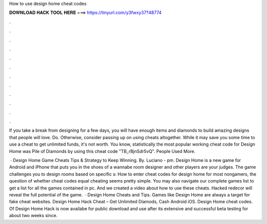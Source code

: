 How to use design home cheat codes



𝐃𝐎𝐖𝐍𝐋𝐎𝐀𝐃 𝐇𝐀𝐂𝐊 𝐓𝐎𝐎𝐋 𝐇𝐄𝐑𝐄 ===> https://tinyurl.com/y3fwxy37?48774



.



.



.



.



.



.



.



.



.



.



.



.

If you take a break from designing for a few days, you will have enough items and diamonds to build amazing designs that people will love. Do. Otherwise, consider passing up on using cheats altogether. While it may save you some time to use a cheat to get unlimited funds, it's not worth. You know, statistically the most popular working cheat code for Design Home was Pile of Diamonds by using this cheat code "TB_rBjnSdr5vQ". People Used More.

 · Design Home Game Cheats Tips & Strategy to Keep Winning. By. Luciano - pm. Design Home is a new game for Android and iPhone that puts you in the shoes of a wannabe room designer and other players are your judges. The game challenges you to design rooms based on specific s:  How to enter cheat codes for design home for most nongamers, the question of whether cheat codes equal cheating seems pretty simple. You may also navigate our complete games list to get a list for all the games contained in pc. And we created a video about how to use these cheats. Hacked redecor will reveal the full potential of the game.  · Design Home Cheats and Tips. Games like Design Home are always a target for fake cheat websites. Design Home Hack Cheat – Get Unlimited Diamods, Cash Android iOS. Design Home cheat codes. Of Design Home Hack is now availabe for public download and use after its extensive and successful beta testing for about two weeks since.
